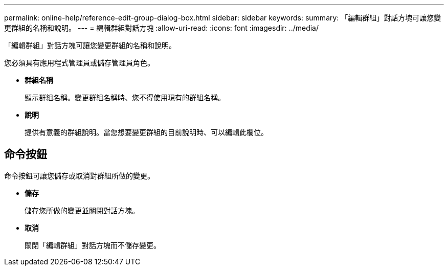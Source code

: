 ---
permalink: online-help/reference-edit-group-dialog-box.html 
sidebar: sidebar 
keywords:  
summary: 「編輯群組」對話方塊可讓您變更群組的名稱和說明。 
---
= 編輯群組對話方塊
:allow-uri-read: 
:icons: font
:imagesdir: ../media/


[role="lead"]
「編輯群組」對話方塊可讓您變更群組的名稱和說明。

您必須具有應用程式管理員或儲存管理員角色。

* *群組名稱*
+
顯示群組名稱。變更群組名稱時、您不得使用現有的群組名稱。

* *說明*
+
提供有意義的群組說明。當您想要變更群組的目前說明時、可以編輯此欄位。





== 命令按鈕

命令按鈕可讓您儲存或取消對群組所做的變更。

* *儲存*
+
儲存您所做的變更並關閉對話方塊。

* *取消*
+
關閉「編輯群組」對話方塊而不儲存變更。


